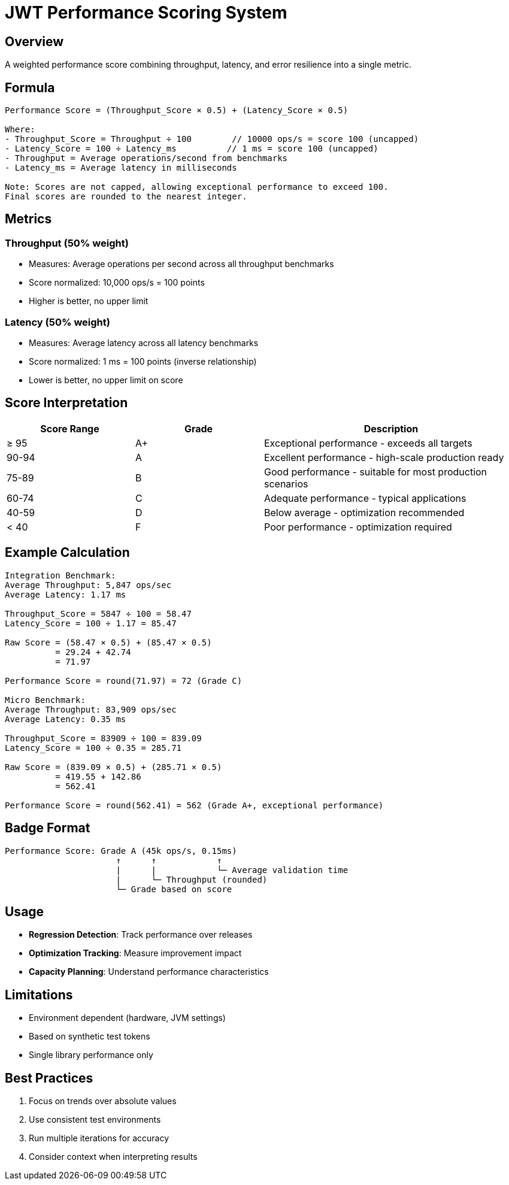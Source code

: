 = JWT Performance Scoring System
:source-highlighter: highlight.js

== Overview

A weighted performance score combining throughput, latency, and error resilience into a single metric.

== Formula

[source,text]
----
Performance Score = (Throughput_Score × 0.5) + (Latency_Score × 0.5)

Where:
- Throughput_Score = Throughput ÷ 100        // 10000 ops/s = score 100 (uncapped)
- Latency_Score = 100 ÷ Latency_ms          // 1 ms = score 100 (uncapped)
- Throughput = Average operations/second from benchmarks
- Latency_ms = Average latency in milliseconds

Note: Scores are not capped, allowing exceptional performance to exceed 100.
Final scores are rounded to the nearest integer.
----

== Metrics

=== Throughput (50% weight)

* Measures: Average operations per second across all throughput benchmarks
* Score normalized: 10,000 ops/s = 100 points
* Higher is better, no upper limit

=== Latency (50% weight)

* Measures: Average latency across all latency benchmarks
* Score normalized: 1 ms = 100 points (inverse relationship)
* Lower is better, no upper limit on score

== Score Interpretation

[cols="1,1,2", options="header"]
|===
|Score Range |Grade |Description

|≥ 95
|A+
|Exceptional performance - exceeds all targets

|90-94
|A
|Excellent performance - high-scale production ready

|75-89
|B
|Good performance - suitable for most production scenarios

|60-74
|C
|Adequate performance - typical applications

|40-59
|D
|Below average - optimization recommended

|< 40
|F
|Poor performance - optimization required
|===

== Example Calculation

[source,text]
----
Integration Benchmark:
Average Throughput: 5,847 ops/sec
Average Latency: 1.17 ms

Throughput_Score = 5847 ÷ 100 = 58.47
Latency_Score = 100 ÷ 1.17 = 85.47

Raw Score = (58.47 × 0.5) + (85.47 × 0.5)
          = 29.24 + 42.74
          = 71.97

Performance Score = round(71.97) = 72 (Grade C)

Micro Benchmark:
Average Throughput: 83,909 ops/sec
Average Latency: 0.35 ms

Throughput_Score = 83909 ÷ 100 = 839.09
Latency_Score = 100 ÷ 0.35 = 285.71

Raw Score = (839.09 × 0.5) + (285.71 × 0.5)
          = 419.55 + 142.86
          = 562.41

Performance Score = round(562.41) = 562 (Grade A+, exceptional performance)
----

== Badge Format

[source,text]
----
Performance Score: Grade A (45k ops/s, 0.15ms)
                      ↑      ↑            ↑
                      |      |            └─ Average validation time
                      |      └─ Throughput (rounded)
                      └─ Grade based on score
----

== Usage

* **Regression Detection**: Track performance over releases
* **Optimization Tracking**: Measure improvement impact
* **Capacity Planning**: Understand performance characteristics

== Limitations

* Environment dependent (hardware, JVM settings)
* Based on synthetic test tokens
* Single library performance only

== Best Practices

1. Focus on trends over absolute values
2. Use consistent test environments
3. Run multiple iterations for accuracy
4. Consider context when interpreting results